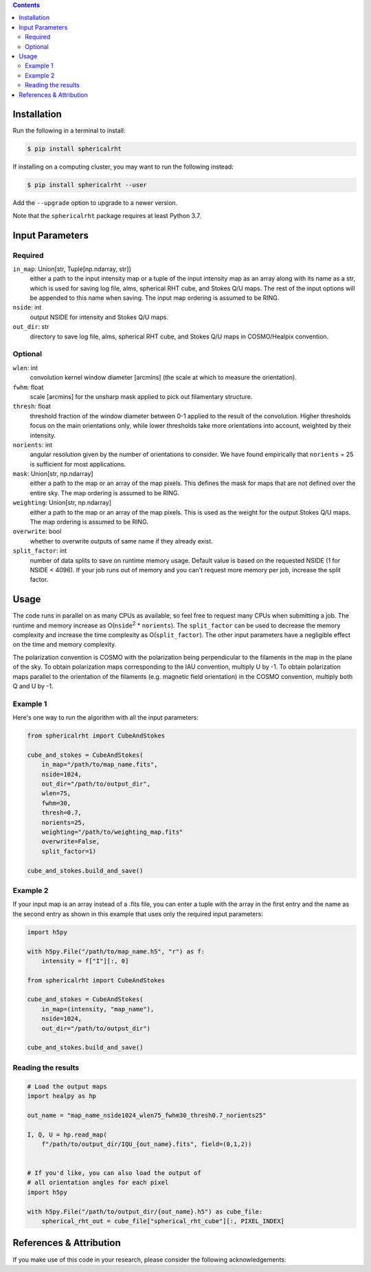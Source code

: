 .. raw:: html

   <div align="center">
   <img src="https://raw.githubusercontent.com/georgehalal/sphericalrht/main/docs/images/sphericalrht_logo.gif" width="450px">
   </img>
   <br/>
   <a href="https://badge.fury.io/py/sphericalrht">
   <img src="https://badge.fury.io/py/sphericalrht.svg?branch=main&kill_cache=1" alt="PyPI version" height="18">
   </a>
   <a href='https://sphericalrht.readthedocs.io/en/latest/?badge=latest'>
   <img src='https://readthedocs.org/projects/sphericalrht/badge/?version=latest' alt="Documentation status" />
   </a>
   <a href="https://github.com/georgehalal/sphericalrht/actions/workflows/tests.yml">
   <img src="https://github.com/georgehalal/sphericalrht/actions/workflows/tests.yml/badge.svg" alt="Test status"/>
   </a>
   <a href="https://coveralls.io/github/georgehalal/sphericalrht">
   <img src="https://coveralls.io/repos/github/georgehalal/sphericalrht/badge.svg?branch=main&kill_cache=1" alt="Coverage status"/>
   </a>
   <a href="https://github.com/georgehalal/sphericalrht/LICENSE">
   <img src="https://img.shields.io/badge/License-MIT-blue.svg?style=flat" alt="License"/>
   </a>
   <a href="https://badge.fury.io/py/sphericalrht">
   <img alt="PyPI - Python Version" src="https://img.shields.io/pypi/pyversions/sphericalrht">
   </a>
   <a href="https://zenodo.org/badge/latestdoi/426074877">
   <img src="https://zenodo.org/badge/426074877.svg" alt="DOI">
   </a>
   <a href="https://arxiv.org/abs/2306.10107">
   <img src="https://img.shields.io/badge/arXiv-2306.10107%20-yellowgreen.svg" alt="arXiv">
   </a>
   </div>
   <br/>

.. raw:: html

   <div align="center">
   <code>sphericalrht</code> is a fast, efficient implementation of the
   <a href="http://seclark.github.io/RHT/">Rolling Hough Transform</a>
   that runs directly on the sphere, using spherical harmonic convolutions.
   The documentation can be found at <a href="https://sphericalrht.readthedocs.io/en/latest/">readthedocs</a>
   and the package is distributed over <a href="https://pypi.org/project/sphericalrht/">PyPI</a>.
   Development of the Spherical RHT was supported in part by the National Science Foundation.
   </div>
   <br/>



.. contents::


============
Installation
============

Run the following in a terminal to install:

.. code-block:: bash

    $ pip install sphericalrht

If installing on a computing cluster, you may want to run the following
instead:

.. code-block:: bash
   
    $ pip install sphericalrht --user

Add the ``--upgrade`` option to upgrade to a newer version.

Note that the ``sphericalrht`` package requires at least Python 3.7.


================
Input Parameters
================
Required
--------

``in_map``: Union[str, Tuple[np.ndarray, str]]
   either a path to the input intensity map or a tuple of the input
   intensity map as an array along with its name as a str,
   which is used for saving log file, alms, spherical RHT
   cube, and Stokes Q/U maps. The rest of the input options
   will be appended to this name when saving. The input map
   ordering is assumed to be RING.

``nside``: int
  output NSIDE for intensity and Stokes Q/U maps.

``out_dir``: str
  directory to save log file, alms, spherical RHT cube, and Stokes Q/U
  maps in COSMO/Healpix convention.

Optional
--------

``wlen``: int
  convolution kernel window diameter [arcmins] (the scale at which to
  measure the orientation).

``fwhm``: float
  scale [arcmins] for the unsharp mask applied to pick out filamentary
  structure.

``thresh``: float
  threshold fraction of the window diameter between 0-1 applied to the
  result of the convolution. Higher thresholds focus on the main
  orientations only, while lower thresholds take more orientations into
  account, weighted by their intensity.

``norients``: int
  angular resolution given by the number of orientations to consider. We
  have found empirically that ``norients`` = 25 is sufficient for most
  applications.

``mask``: Union[str, np.ndarray]
  either a path to the map or an array of the map pixels. This defines
  the mask for maps that are not defined over the entire sky. The map
  ordering is assumed to be RING.

``weighting``: Union[str, np.ndarray]
  either a path to the map or an array of the map pixels. This is used as the
  weight for the output Stokes Q/U maps. The map ordering is assumed to be RING.

``overwrite``: bool
  whether to overwrite outputs of same name if they already exist.

``split_factor``: int
  number of data splits to save on runtime memory usage. Default value
  is based on the requested NSIDE (1 for NSIDE < 4096). If your job
  runs out of memory and you can't request more memory per job, increase
  the split factor.


=====
Usage
=====

The code runs in parallel on as many CPUs as available, so feel free to
request many CPUs when submitting a job. The runtime and memory increase
as O(``nside``\ :sup:`2` * ``norients``). The ``split_factor`` can be used
to decrease the memory complexity and increase the time complexity as
O(``split_factor``). The other input parameters have a negligible effect
on the time and memory complexity.

The polarization convention is COSMO with the polarization being
perpendicular to the filaments in the map in the plane of the sky. To
obtain polarization maps corresponding to the IAU convention, multiply U
by -1. To obtain polarization maps parallel to the orientation of
the filaments (e.g. magnetic field orientation) in the COSMO convention,
multiply both Q and U by -1.

Example 1
---------
Here's one way to run the algorithm with all the input parameters:

.. code-block:: python

    from sphericalrht import CubeAndStokes
    
    cube_and_stokes = CubeAndStokes(
        in_map="/path/to/map_name.fits",
        nside=1024,
        out_dir="/path/to/output_dir",
        wlen=75,
        fwhm=30,
        thresh=0.7,
        norients=25,
        weighting="/path/to/weighting_map.fits"
        overwrite=False,
        split_factor=1)

    cube_and_stokes.build_and_save()


Example 2
---------
If your input map is an array instead of a .fits file, you can enter a
tuple with the array in the first entry and the name as the second entry
as shown in this example that uses only the required input parameters:

.. code-block:: python

    import h5py
    
    with h5py.File("/path/to/map_name.h5", "r") as f:
        intensity = f["I"][:, 0]

    from sphericalrht import CubeAndStokes

    cube_and_stokes = CubeAndStokes(
        in_map=(intensity, "map_name"),
        nside=1024,
        out_dir="/path/to/output_dir") 

    cube_and_stokes.build_and_save()


Reading the results
-------------------
.. code-block:: python

    # Load the output maps
    import healpy as hp
    
    out_name = "map_name_nside1024_wlen75_fwhm30_thresh0.7_norients25"

    I, Q, U = hp.read_map(
        f"/path/to/output_dir/IQU_{out_name}.fits", field=(0,1,2))
    
    
    # If you'd like, you can also load the output of
    # all orientation angles for each pixel
    import h5py
    
    with h5py.File("/path/to/output_dir/{out_name}.h5") as cube_file:
        spherical_rht_out = cube_file["spherical_rht_cube"][:, PIXEL_INDEX]


========================
References & Attribution
========================

If you make use of this code in your research, please consider the
following acknowledgements:

.. 
   @software{Halal_Spherical_RHT_2023,
             author = {Halal, George and Clark, Susan E. and Cukierman, Ari and Beck, Dominic and Kuo, Chao-Lin},
             doi = {10.5281/zenodo.8025777},
             month = jun,
             title = {{Spherical RHT}},
             url = {https://github.com/georgehalal/sphericalrht},
             version = {2.0.1},
             year = {2023}
   }

   @ARTICLE{Halal:2023,
          author = {{Halal}, George and {Clark}, Susan E. and {Cukierman}, Ari and {Beck}, Dominic and {Kuo}, Chao-Lin},
           title = "{Filamentary Dust Polarization and the Morphology of Neutral Hydrogen Structures}",
         journal = {arXiv e-prints},
        keywords = {Astrophysics - Astrophysics of Galaxies, Astrophysics - Cosmology and Nongalactic Astrophysics},
            year = 2023,
           month = jun,
             eid = {arXiv:2306.10107},
           pages = {arXiv:2306.10107},
             doi = {10.48550/arXiv.2306.10107},
   archivePrefix = {arXiv},
          eprint = {2306.10107},
    primaryClass = {astro-ph.GA},
          adsurl = {https://ui.adsabs.harvard.edu/abs/2023arXiv230610107H},
         adsnote = {Provided by the SAO/NASA Astrophysics Data System}
   }
